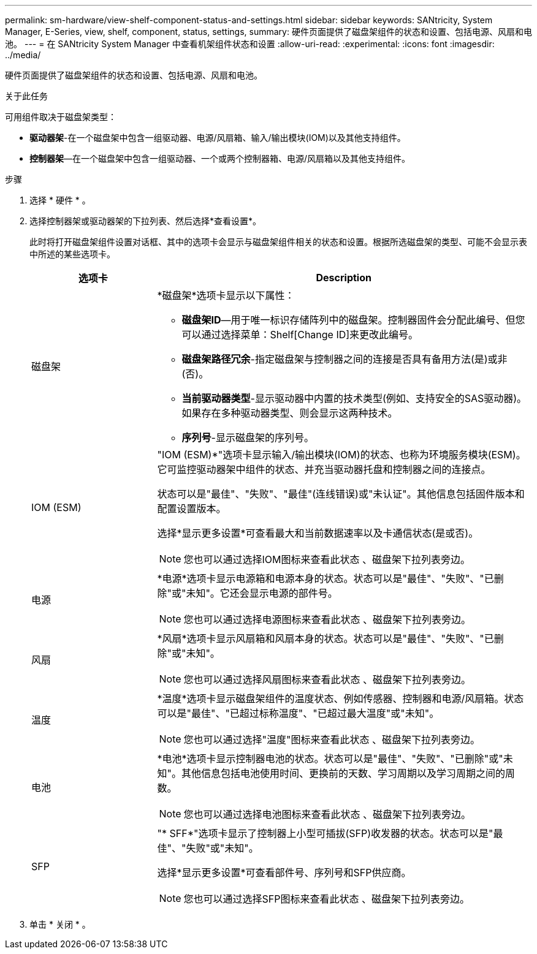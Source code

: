 ---
permalink: sm-hardware/view-shelf-component-status-and-settings.html 
sidebar: sidebar 
keywords: SANtricity, System Manager, E-Series, view, shelf, component, status, settings, 
summary: 硬件页面提供了磁盘架组件的状态和设置、包括电源、风扇和电池。 
---
= 在 SANtricity System Manager 中查看机架组件状态和设置
:allow-uri-read: 
:experimental: 
:icons: font
:imagesdir: ../media/


[role="lead"]
硬件页面提供了磁盘架组件的状态和设置、包括电源、风扇和电池。

.关于此任务
可用组件取决于磁盘架类型：

* *驱动器架*-在一个磁盘架中包含一组驱动器、电源/风扇箱、输入/输出模块(IOM)以及其他支持组件。
* *控制器架*—在一个磁盘架中包含一组驱动器、一个或两个控制器箱、电源/风扇箱以及其他支持组件。


.步骤
. 选择 * 硬件 * 。
. 选择控制器架或驱动器架的下拉列表、然后选择*查看设置*。
+
此时将打开磁盘架组件设置对话框、其中的选项卡会显示与磁盘架组件相关的状态和设置。根据所选磁盘架的类型、可能不会显示表中所述的某些选项卡。

+
[cols="25h,~"]
|===
| 选项卡 | Description 


 a| 
磁盘架
 a| 
*磁盘架*选项卡显示以下属性：

** *磁盘架ID*—用于唯一标识存储阵列中的磁盘架。控制器固件会分配此编号、但您可以通过选择菜单：Shelf[Change ID]来更改此编号。
** *磁盘架路径冗余*-指定磁盘架与控制器之间的连接是否具有备用方法(是)或非(否)。
** *当前驱动器类型*-显示驱动器中内置的技术类型(例如、支持安全的SAS驱动器)。如果存在多种驱动器类型、则会显示这两种技术。
** *序列号*-显示磁盘架的序列号。




 a| 
IOM (ESM)
 a| 
"IOM (ESM)*"选项卡显示输入/输出模块(IOM)的状态、也称为环境服务模块(ESM)。它可监控驱动器架中组件的状态、并充当驱动器托盘和控制器之间的连接点。

状态可以是"最佳"、"失败"、"最佳"(连线错误)或"未认证"。其他信息包括固件版本和配置设置版本。

选择*显示更多设置*可查看最大和当前数据速率以及卡通信状态(是或否)。

[NOTE]
====
您也可以通过选择IOM图标来查看此状态 image:../media/sam1130-ss-hardware-iom-icon.gif[""]、磁盘架下拉列表旁边。

====


 a| 
电源
 a| 
*电源*选项卡显示电源箱和电源本身的状态。状态可以是"最佳"、"失败"、"已删除"或"未知"。它还会显示电源的部件号。

[NOTE]
====
您也可以通过选择电源图标来查看此状态 image:../media/sam1130-ss-hardware-power-icon.gif[""]、磁盘架下拉列表旁边。

====


 a| 
风扇
 a| 
*风扇*选项卡显示风扇箱和风扇本身的状态。状态可以是"最佳"、"失败"、"已删除"或"未知"。

[NOTE]
====
您也可以通过选择风扇图标来查看此状态 image:../media/sam1130-ss-hardware-fan-icon.gif[""]、磁盘架下拉列表旁边。

====


 a| 
温度
 a| 
*温度*选项卡显示磁盘架组件的温度状态、例如传感器、控制器和电源/风扇箱。状态可以是"最佳"、"已超过标称温度"、"已超过最大温度"或"未知"。

[NOTE]
====
您也可以通过选择"温度"图标来查看此状态 image:../media/sam1130-ss-hardware-temp-icon.gif[""]、磁盘架下拉列表旁边。

====


 a| 
电池
 a| 
*电池*选项卡显示控制器电池的状态。状态可以是"最佳"、"失败"、"已删除"或"未知"。其他信息包括电池使用时间、更换前的天数、学习周期以及学习周期之间的周数。

[NOTE]
====
您也可以通过选择电池图标来查看此状态 image:../media/sam1130-ss-hardware-battery-icon.gif[""]、磁盘架下拉列表旁边。

====


 a| 
SFP
 a| 
"* SFF*"选项卡显示了控制器上小型可插拔(SFP)收发器的状态。状态可以是"最佳"、"失败"或"未知"。

选择*显示更多设置*可查看部件号、序列号和SFP供应商。

[NOTE]
====
您也可以通过选择SFP图标来查看此状态 image:../media/sam1130-ss-hardware-sfp-icon.gif[""]、磁盘架下拉列表旁边。

====
|===
. 单击 * 关闭 * 。

